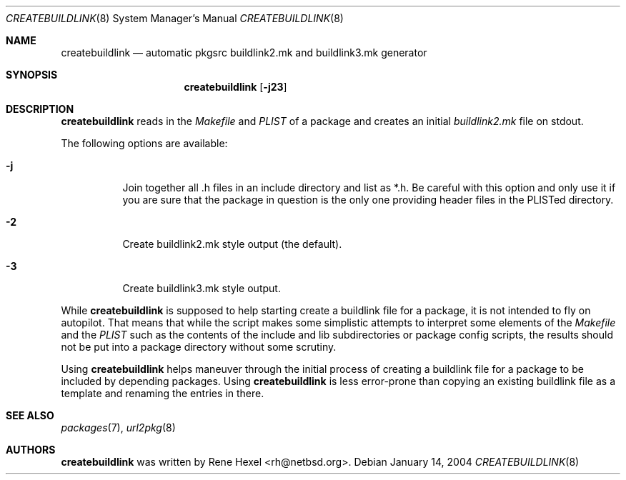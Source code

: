 .\"	$NetBSD: createbuildlink.8,v 1.5 2003/04/29 01:36:08 rh Exp $
.\"
.\" Copyright (c) 2002 The NetBSD Foundation, Inc.
.\" All rights reserved.
.\"
.\" This code is derived from software contributed to The NetBSD Foundation
.\" by Rene Hexel.
.\"
.\" Redistribution and use in source and binary forms, with or without
.\" modification, are permitted provided that the following conditions
.\" are met:
.\" 1. Redistributions of source code must retain the above copyright
.\"    notice, this list of conditions and the following disclaimer.
.\" 2. Redistributions in binary form must reproduce the above copyright
.\"    notice, this list of conditions and the following disclaimer in the
.\"    documentation and/or other materials provided with the distribution.
.\" 3. All advertising materials mentioning features or use of this software
.\"    must display the following acknowledgement:
.\"	    This product includes software developed by the NetBSD
.\"	    Foundation, Inc. and its contributors.
.\" 4. Neither the name of The NetBSD Foundation nor the names of its
.\"    contributors may be used to endorse or promote products derived
.\"    from this software without specific prior written permission.
.\"
.\" THIS SOFTWARE IS PROVIDED BY THE NETBSD FOUNDATION, INC. AND CONTRIBUTORS
.\" ``AS IS'' AND ANY EXPRESS OR IMPLIED WARRANTIES, INCLUDING, BUT NOT LIMITED
.\" TO, THE IMPLIED WARRANTIES OF MERCHANTABILITY AND FITNESS FOR A PARTICULAR
.\" PURPOSE ARE DISCLAIMED.  IN NO EVENT SHALL THE FOUNDATION OR CONTRIBUTORS
.\" BE LIABLE FOR ANY DIRECT, INDIRECT, INCIDENTAL, SPECIAL, EXEMPLARY, OR
.\" CONSEQUENTIAL DAMAGES (INCLUDING, BUT NOT LIMITED TO, PROCUREMENT OF
.\" SUBSTITUTE GOODS OR SERVICES; LOSS OF USE, DATA, OR PROFITS; OR BUSINESS
.\" INTERRUPTION) HOWEVER CAUSED AND ON ANY THEORY OF LIABILITY, WHETHER IN
.\" CONTRACT, STRICT LIABILITY, OR TORT (INCLUDING NEGLIGENCE OR OTHERWISE)
.\" ARISING IN ANY WAY OUT OF THE USE OF THIS SOFTWARE, EVEN IF ADVISED OF THE
.\" POSSIBILITY OF SUCH DAMAGE.
.\"
.Dd January 14, 2004
.Dt CREATEBUILDLINK 8
.Os
.Sh NAME
.Nm createbuildlink
.Nd automatic pkgsrc buildlink2.mk and buildlink3.mk generator
.Sh SYNOPSIS
.Nm
.Op Fl j23
.Sh DESCRIPTION
.Nm
reads in the
.Pa Makefile
and
.Pa PLIST
of a package and creates
an initial
.Pa buildlink2.mk
file on stdout.
.Pp
The following options are available:
.Bl -tag -width indent
.It Fl j
Join together all .h files in an include directory and list as *.h.
Be careful with this option and only use it if you are sure that the
package in question is the only one providing header files in the PLISTed
directory.
.It Fl 2
Create buildlink2.mk style output (the default).
.It Fl 3
Create buildlink3.mk style output.
.El
.Pp
While
.Nm
is supposed to help starting create a buildlink file
for a package, it is not intended to fly on autopilot.
That means that while the script makes some simplistic attempts
to interpret some elements of the
.Pa Makefile
and the
.Pa PLIST
such as the contents of the include and lib subdirectories or
package config scripts, the results should not be put into a
package directory without some scrutiny.
.Pp
Using
.Nm
helps maneuver through the initial process of creating a buildlink
file for a package to be included by depending packages.
Using
.Nm
is less error-prone than copying an existing buildlink file
as a template and renaming the entries in there.
.Sh SEE ALSO
.Xr packages 7 ,
.Xr url2pkg 8
.Sh AUTHORS
.Nm
was written by
.An Rene Hexel Aq rh@netbsd.org .
